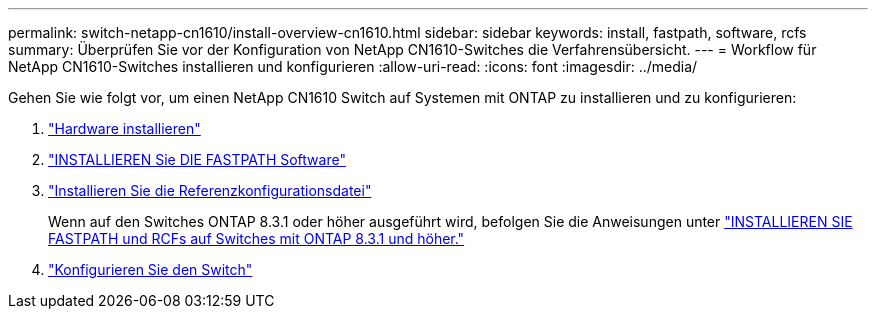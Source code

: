 ---
permalink: switch-netapp-cn1610/install-overview-cn1610.html 
sidebar: sidebar 
keywords: install, fastpath, software, rcfs 
summary: Überprüfen Sie vor der Konfiguration von NetApp CN1610-Switches die Verfahrensübersicht. 
---
= Workflow für NetApp CN1610-Switches installieren und konfigurieren
:allow-uri-read: 
:icons: font
:imagesdir: ../media/


[role="lead"]
Gehen Sie wie folgt vor, um einen NetApp CN1610 Switch auf Systemen mit ONTAP zu installieren und zu konfigurieren:

. link:install-hardware-cn1610.html["Hardware installieren"]
. link:install-fastpath-software.html["INSTALLIEREN Sie DIE FASTPATH Software"]
. link:install-rcf-file.html["Installieren Sie die Referenzkonfigurationsdatei"]
+
Wenn auf den Switches ONTAP 8.3.1 oder höher ausgeführt wird, befolgen Sie die Anweisungen unter link:install-fastpath-rcf-831.html["INSTALLIEREN SIE FASTPATH und RCFs auf Switches mit ONTAP 8.3.1 und höher."]

. link:configure-hardware-cn1610.html["Konfigurieren Sie den Switch"]

